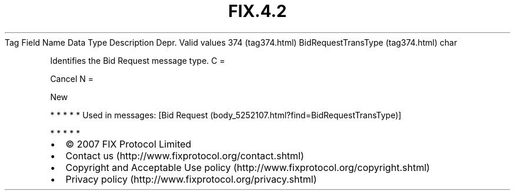 .TH FIX.4.2 "" "" "Tag #374"
Tag
Field Name
Data Type
Description
Depr.
Valid values
374 (tag374.html)
BidRequestTransType (tag374.html)
char
.PP
Identifies the Bid Request message type.
C
=
.PP
Cancel
N
=
.PP
New
.PP
   *   *   *   *   *
Used in messages:
[Bid Request (body_5252107.html?find=BidRequestTransType)]
.PP
   *   *   *   *   *
.PP
.PP
.IP \[bu] 2
© 2007 FIX Protocol Limited
.IP \[bu] 2
Contact us (http://www.fixprotocol.org/contact.shtml)
.IP \[bu] 2
Copyright and Acceptable Use policy (http://www.fixprotocol.org/copyright.shtml)
.IP \[bu] 2
Privacy policy (http://www.fixprotocol.org/privacy.shtml)
